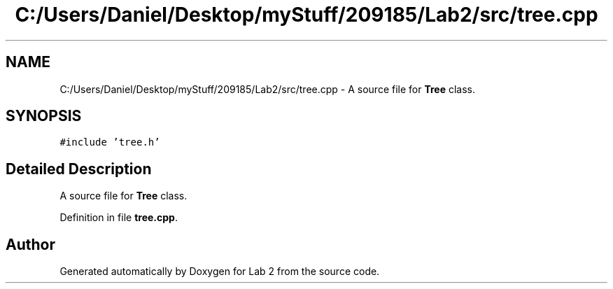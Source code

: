.TH "C:/Users/Daniel/Desktop/myStuff/209185/Lab2/src/tree.cpp" 3 "Thu Mar 19 2015" "Version 1.0" "Lab 2" \" -*- nroff -*-
.ad l
.nh
.SH NAME
C:/Users/Daniel/Desktop/myStuff/209185/Lab2/src/tree.cpp \- A source file for \fBTree\fP class\&.  

.SH SYNOPSIS
.br
.PP
\fC#include 'tree\&.h'\fP
.br

.SH "Detailed Description"
.PP 
A source file for \fBTree\fP class\&. 


.PP
Definition in file \fBtree\&.cpp\fP\&.
.SH "Author"
.PP 
Generated automatically by Doxygen for Lab 2 from the source code\&.
